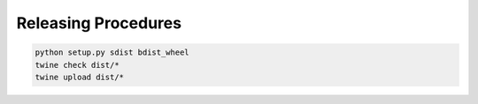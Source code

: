 ==========================
Releasing Procedures
==========================


.. code-block:: bash

    python setup.py sdist bdist_wheel
    twine check dist/*
    twine upload dist/*